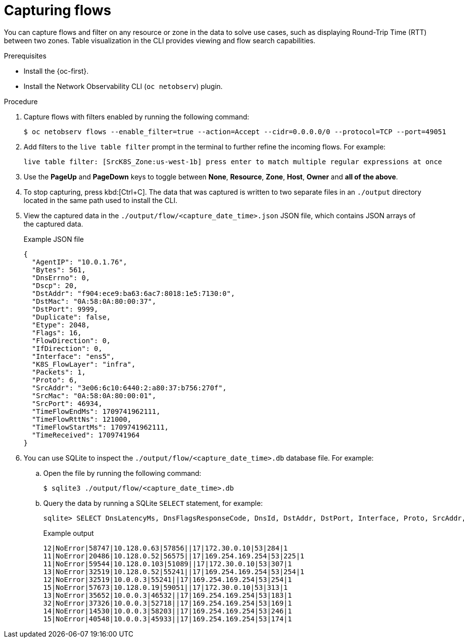 //Module included in the following assemblies:
//
// observability/network_observability/netobserv_cli/netobserv-cli-using.adoc

:_mod-docs-content-type: PROCEDURE
[id="network-observability-cli-capturing-flows_{context}"]
= Capturing flows

You can capture flows and filter on any resource or zone in the data to solve use cases, such as displaying Round-Trip Time (RTT) between two zones. Table visualization in the CLI provides viewing and flow search capabilities.

.Prerequisites
* Install the {oc-first}.
* Install the Network Observability CLI (`oc netobserv`) plugin.

.Procedure
. Capture flows with filters enabled by running the following command:
+
[source,terminal]
----
$ oc netobserv flows --enable_filter=true --action=Accept --cidr=0.0.0.0/0 --protocol=TCP --port=49051
----
. Add filters to the `live table filter` prompt in the terminal to further refine the incoming flows. For example:
+
[source,terminal]
----
live table filter: [SrcK8S_Zone:us-west-1b] press enter to match multiple regular expressions at once
----
. Use the *PageUp* and *PageDown* keys to toggle between *None*, *Resource*, *Zone*, *Host*, *Owner* and *all of the above*.
. To stop capturing, press kbd:[Ctrl+C]. The data that was captured is written to two separate files in an `./output` directory located in the same path used to install the CLI.
. View the captured data in the `./output/flow/<capture_date_time>.json` JSON file, which contains JSON arrays of the captured data.
+
.Example JSON file
[source,json]
----
{
  "AgentIP": "10.0.1.76",
  "Bytes": 561,
  "DnsErrno": 0,
  "Dscp": 20,
  "DstAddr": "f904:ece9:ba63:6ac7:8018:1e5:7130:0",
  "DstMac": "0A:58:0A:80:00:37",
  "DstPort": 9999,
  "Duplicate": false,
  "Etype": 2048,
  "Flags": 16,
  "FlowDirection": 0,
  "IfDirection": 0,
  "Interface": "ens5",
  "K8S_FlowLayer": "infra",
  "Packets": 1,
  "Proto": 6,
  "SrcAddr": "3e06:6c10:6440:2:a80:37:b756:270f",
  "SrcMac": "0A:58:0A:80:00:01",
  "SrcPort": 46934,
  "TimeFlowEndMs": 1709741962111,
  "TimeFlowRttNs": 121000,
  "TimeFlowStartMs": 1709741962111,
  "TimeReceived": 1709741964
}
----
. You can use SQLite to inspect the `./output/flow/<capture_date_time>.db` database file. For example:
.. Open the file by running the following command:
+
[source,terminal]
----
$ sqlite3 ./output/flow/<capture_date_time>.db
----

.. Query the data by running a SQLite `SELECT` statement, for example:
+
[source,terminal]
----
sqlite> SELECT DnsLatencyMs, DnsFlagsResponseCode, DnsId, DstAddr, DstPort, Interface, Proto, SrcAddr, SrcPort, Bytes, Packets FROM flow WHERE DnsLatencyMs >10 LIMIT 10;
----
+
.Example output
[source,terminal]
----
12|NoError|58747|10.128.0.63|57856||17|172.30.0.10|53|284|1
11|NoError|20486|10.128.0.52|56575||17|169.254.169.254|53|225|1
11|NoError|59544|10.128.0.103|51089||17|172.30.0.10|53|307|1
13|NoError|32519|10.128.0.52|55241||17|169.254.169.254|53|254|1
12|NoError|32519|10.0.0.3|55241||17|169.254.169.254|53|254|1
15|NoError|57673|10.128.0.19|59051||17|172.30.0.10|53|313|1
13|NoError|35652|10.0.0.3|46532||17|169.254.169.254|53|183|1
32|NoError|37326|10.0.0.3|52718||17|169.254.169.254|53|169|1
14|NoError|14530|10.0.0.3|58203||17|169.254.169.254|53|246|1
15|NoError|40548|10.0.0.3|45933||17|169.254.169.254|53|174|1
----
